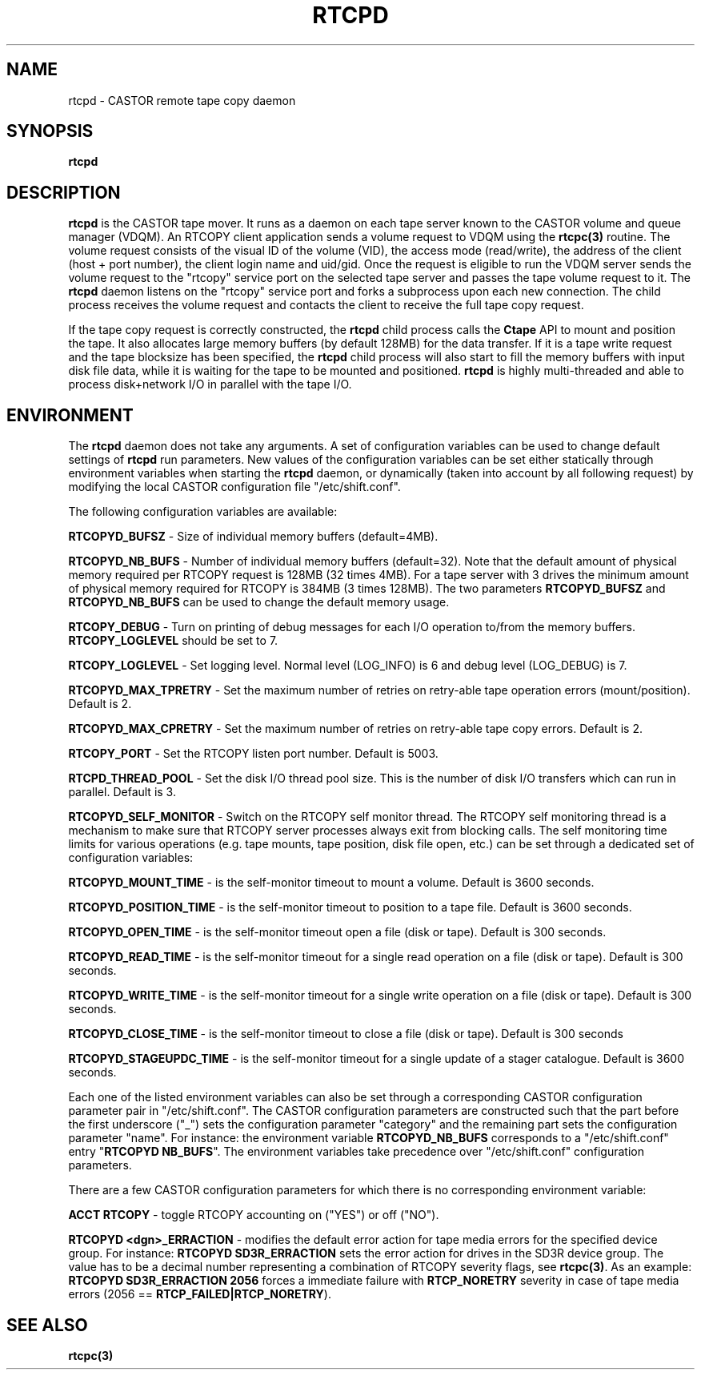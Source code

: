 .\" @(#)$RCSfile: rtcpd.man,v $ $Revision: 1.1 $ $Date: 2000/11/06 15:42:50 $ CERN CERN IT-PDP/DM Olof Barring
.\" Copyright (C) 2000 by CERN IT-PDP/DM
.\" All rights reserved
.\"
.nh
.TH RTCPD 1 "$Date: 2000/11/06 15:42:50 $" CASTOR "RTCOPY daemon"
.SH NAME
rtcpd \- CASTOR remote tape copy daemon
.SH SYNOPSIS
.B rtcpd 
.SH DESCRIPTION
\fBrtcpd\fP is the CASTOR tape mover. It runs as a daemon on each tape
server known to the CASTOR volume and queue manager (VDQM). An RTCOPY
client application sends a volume request to VDQM using the \fBrtcpc(3)\fP 
routine. The volume request consists of the visual ID of the volume (VID),
the access mode (read/write), the address of the client (host + port number),
the client login name and uid/gid. Once the request is eligible to run
the VDQM server sends the volume request to the "rtcopy" service port on 
the selected tape server and passes the tape volume request to it. The
\fBrtcpd\fP daemon listens on the "rtcopy" service port and forks a subprocess
upon each new connection. The child process receives the volume request and
contacts the client to receive the full tape copy request.
.PP
If the tape copy request is correctly constructed, the \fBrtcpd\fP child
process calls the \fBCtape\fP API to mount and position the tape. It also
allocates large memory buffers (by default 128MB) for the data transfer. 
If it is a tape write request and the tape blocksize has been specified,
the \fBrtcpd\fP child process will also start to fill the memory buffers
with input disk file data, while it is waiting for the tape to be mounted and
positioned. \fBrtcpd\fP is highly multi-threaded and able to process 
disk+network I/O in parallel with the tape I/O.

.SH ENVIRONMENT
The \fBrtcpd\fP daemon does not take any arguments. A set of configuration
variables can be used to change default settings of \fBrtcpd\fP run parameters.
New values of the configuration variables can be set either statically 
through environment variables when starting the \fBrtcpd\fP daemon, or 
dynamically (taken into account by all following request) by modifying the 
local CASTOR configuration file "/etc/shift.conf".
.PP
The following configuration variables are available:
.PP
.B RTCOPYD_BUFSZ
\- Size of individual memory buffers (default=4MB).
.PP
.B RTCOPYD_NB_BUFS
\- Number of individual memory buffers (default=32). Note that the
default amount of physical memory required per RTCOPY request is 128MB
(32 times 4MB). For a tape server with 3 drives the minimum amount of
physical memory required for RTCOPY is 384MB (3 times 128MB). The two
parameters \fBRTCOPYD_BUFSZ\fP and \fBRTCOPYD_NB_BUFS\fP can be used
to change the default memory usage.
.PP
.B RTCOPY_DEBUG
\- Turn on printing of debug messages for each I/O operation to/from the
memory buffers. \fBRTCOPY_LOGLEVEL\fP should be set to 7.
.PP
.B RTCOPY_LOGLEVEL
\- Set logging level. Normal level (LOG_INFO) is 6 and debug level (LOG_DEBUG)
is 7.
.PP
.B RTCOPYD_MAX_TPRETRY
\- Set the maximum number of retries on retry-able tape operation errors 
(mount/position). Default is 2.
.PP
.B RTCOPYD_MAX_CPRETRY
\- Set the maximum number of retries on retry-able tape copy errors.
Default is 2.
.PP
.B RTCOPY_PORT
\- Set the RTCOPY listen port number. Default is 5003.
.PP
.B RTCPD_THREAD_POOL
\- Set the disk I/O thread pool size. This is the number of disk I/O transfers
which can run in parallel. Default is 3.
.PP
.B RTCOPYD_SELF_MONITOR
\- Switch on the RTCOPY self monitor thread. The RTCOPY self monitoring thread
is a mechanism to make sure that RTCOPY server processes always exit from
blocking calls. The self monitoring time limits for various operations (e.g.
tape mounts, tape position, disk file open, etc.) can be set through a
dedicated set of configuration variables:
.PP
.B RTCOPYD_MOUNT_TIME
\- is the self-monitor timeout to mount a volume. Default is 3600 seconds.
.PP
.B RTCOPYD_POSITION_TIME
\- is the self-monitor timeout to position to a tape file. 
Default is 3600 seconds.
.PP
.B RTCOPYD_OPEN_TIME
\- is the self-monitor timeout open a file (disk or tape). 
Default is 300 seconds.
.PP 
.B RTCOPYD_READ_TIME
\- is the self-monitor timeout for a single read operation on a file 
(disk or tape). Default is 300 seconds.
.PP
.B RTCOPYD_WRITE_TIME
\- is the self-monitor timeout for a single write operation on a file 
(disk or tape). Default is 300 seconds.
.PP
.B RTCOPYD_CLOSE_TIME
\- is the self-monitor timeout to close a file (disk or tape). 
Default is 300 seconds
.PP
.B RTCOPYD_STAGEUPDC_TIME
\- is the self-monitor timeout for a single update of a stager catalogue.
Default is 3600 seconds.
.PP
Each one of the listed environment variables can also be set through a
corresponding CASTOR configuration parameter pair in "/etc/shift.conf".
The CASTOR configuration parameters are constructed such that the part
before the first underscore ("_") sets the configuration parameter "category" 
and the remaining part sets the configuration parameter "name".
For instance: the environment variable \fBRTCOPYD_NB_BUFS\fP corresponds to
a "/etc/shift.conf" entry "\fBRTCOPYD   NB_BUFS\fP". The environment variables
take precedence over "/etc/shift.conf" configuration parameters.

There are a few CASTOR configuration parameters for which there is no
corresponding environment variable:
.PP
.B ACCT RTCOPY
\- toggle RTCOPY accounting on ("YES") or off ("NO").
.PP
.B RTCOPYD <dgn>_ERRACTION
\- modifies the default error action for tape media errors for the specified
device group. For instance: \fBRTCOPYD SD3R_ERRACTION\fP sets the error
action for drives in the SD3R device group. The value has to be a decimal
number representing a combination of RTCOPY severity flags, see \fBrtcpc(3)\fP.
As an example: \fBRTCOPYD SD3R_ERRACTION 2056\fP forces a immediate
failure with \fBRTCP_NORETRY\fP severity in case of tape media errors
(2056 == \fBRTCP_FAILED|RTCP_NORETRY\fP).

.SH SEE ALSO
.BI rtcpc(3)



